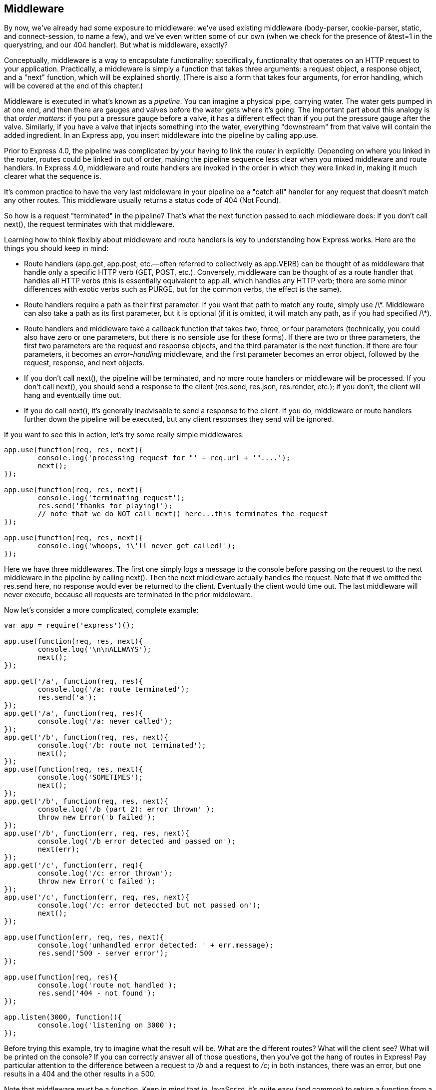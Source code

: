 [[ch_middleware]]
== Middleware

By now, we've already had some exposure to ((("middleware", id="ix_middleware10", range="startofrange")))middleware: we've used existing middleware (+body-parser+, +cookie-parser+, +static+, and +connect-session+, to name a few), and we've even written some of our own (when we check for the presence of +&test=1+ in the querystring, and our 404 handler).  But what is middleware, exactly?

Conceptually, middleware is a way to encapsulate functionality: specifically, functionality that operates on an HTTP request to your application.((("middleware", "defined")))  Practically, a middleware is simply a function that takes three arguments: a request object, a response object, and a "next" function, which will be explained shortly.  (There is also a form that takes four arguments, for error handling, which will be covered at the end of this chapter.)

Middleware is executed in what's known as a _pipeline_.((("pipeline")))  You can imagine a physical pipe, carrying water.  The water gets pumped in at one end, and then there are gauges and valves before the water gets where it's going.  The important part about this analogy is that _order matters_: if you put a pressure gauge before a valve, it has a different effect than if you put the pressure gauge after the valve.  Similarly, if you have a valve that injects something into the water, everything "downstream" from that valve will contain the added ingredient.  In an Express app, you insert middleware into the pipeline by calling +app.use+.((("app.use")))

Prior to Express 4.0, the pipeline was((("routers", "explicit linking into the pipeline"))) complicated by your having to link the _router_ in explicitly.  Depending on where you linked in the router, routes could be linked in out of order, making the pipeline sequence less clear when you mixed middleware and route handlers.  In Express 4.0, middleware and route handlers are invoked in the order in which they were linked in, making it much clearer what the sequence is.

It's common practice to have the very last middleware in your pipeline be a "catch all" handler for any request that doesn't match any other routes.  This middleware usually returns a status code of 404 (Not Found).

So how is a request "terminated" in the pipeline?  ((("next function")))That's what the +next+ function passed to each middleware does: if you don't call +next()+, the request terminates with that middleware.

Learning how to think flexibly about middleware and route handlers is key to understanding how Express works. ((("middleware", "important points about middleware and route handlers"))) Here are the things you should keep in mind:

* Route handlers (+app.get+, +app.post+, etc.—often referred to collectively as +app.VERB+) ((("app.get")))((("app.post")))can be thought of as middleware ((("route handlers")))that handle only a specific HTTP verb (++GET++, ++POST++, etc.).((("HTTP verbs", "route handlers for")))  Conversely, middleware can be thought of as a route handler that handles all HTTP verbs (this is essentially((("app.all"))) equivalent to +app.all+, which handles any HTTP verb; there are some minor differences with exotic verbs such as +PURGE+, but for the common verbs, the effect is the same).

* Route handlers require a path as their first parameter.  If you want that path to match any route, simply use +/\*+.  Middleware can also take a path as its first parameter, but it is optional (if it is omitted, it will match any path, as if you had specified +/\*+).

* Route handlers and middleware take a callback function that takes two, three, or four parameters (technically, you could also have zero or one parameters, but there is no sensible use for these forms).  If there are two or three parameters, the first two parameters are the request and response objects, and the third paramater is the +next+ function.  If there are four parameters, it becomes an _error-handling_ middleware,((("error-handling middleware"))) and the first parameter becomes an error object, followed by the request, response, and next objects.

* If you don't call +next()+, the pipeline will be terminated, and no more route handlers or middleware will be processed.  If you don't call +next()+, you should send a response to the client (+res.send+, +res.json+, +res.render+, etc.); if you don't, the client will hang and eventually time out.

* If you do call +next()+, it's generally inadvisable to send a response to the client.  If you do, middleware or route handlers further down the pipeline will be executed, but any client responses they send will be ignored.

++++
<?hard-pagebreak?>
++++

If you want to see this in action, let's try some really simple middlewares:

[source,js]
----
app.use(function(req, res, next){
	console.log('processing request for "' + req.url + '"....');
	next();
});

app.use(function(req, res, next){
	console.log('terminating request');
	res.send('thanks for playing!');	
	// note that we do NOT call next() here...this terminates the request
});

app.use(function(req, res, next){
	console.log('whoops, i\'ll never get called!');
});
----

Here we have three middlewares.  The first one simply logs a message to the console before passing on the request to the next middleware in the pipeline by calling +next()+.  Then the next middleware actually handles the request.  Note that if we omitted the +res.send+ here,((("res.send method"))) no response would ever be returned to the client.  Eventually the client would time out.  The last middleware will never execute, because all requests are terminated in the prior middleware.

Now let's consider a more complicated, complete example:

[source,js]
----
var app = require('express')();

app.use(function(req, res, next){ 
	console.log('\n\nALLWAYS');
	next(); 
});

app.get('/a', function(req, res){ 
	console.log('/a: route terminated'); 
	res.send('a'); 
});
app.get('/a', function(req, res){ 
	console.log('/a: never called'); 
});
app.get('/b', function(req, res, next){ 
	console.log('/b: route not terminated');
	next();
});
app.use(function(req, res, next){
	console.log('SOMETIMES');
	next();
});
app.get('/b', function(req, res, next){
	console.log('/b (part 2): error thrown' );
	throw new Error('b failed');
});
app.use('/b', function(err, req, res, next){
	console.log('/b error detected and passed on');
	next(err);
});
app.get('/c', function(err, req){
	console.log('/c: error thrown');
	throw new Error('c failed');
});
app.use('/c', function(err, req, res, next){
	console.log('/c: error deteccted but not passed on');
	next();
});

app.use(function(err, req, res, next){
	console.log('unhandled error detected: ' + err.message);
	res.send('500 - server error');
});

app.use(function(req, res){
	console.log('route not handled');
	res.send('404 - not found');
});

app.listen(3000, function(){ 
	console.log('listening on 3000');
});
----

Before trying this example, try to imagine what the result will be.  What are the different routes?  What will the client see?  What will be printed on the console?  If you can correctly answer all of those questions, then you've got the hang of routes in Express!  Pay particular attention to the difference between a request to _/b_ and a request to _/c_; in both instances, there was an error, but one results in a 404 and the other results in a 500.

Note that middleware _must_ be a function.((("middleware", "requirement to be a function")))  Keep in mind that in JavaScript, it's quite easy (and common) to return a function from a function.  For example, you'll note that +express.static+ is a function, but we actually invoke it, so it must return another function.  Consider:

[source,js]
----
app.use(express.static);        // this will NOT work as expected
console.log(express.static());  // will log "function", indicating
				// that express.static is a function
				// that itself returns a function
----

Note also that a module can export a function, which can in turn be used directly as middleware.((("middleware", "function exported by a module")))  For example, here's a module called __lib/tourRequiresWaiver.js__ (Meadowlark Travel's rock climbing packages require a liability waiver):

[source,js]
----
module.exports = function(req,res,next){
	var cart = req.session.cart;
	if(!cart) return next();
	if(cart.some(function(item){ return item.product.requiresWaiver; })){
		if(!cart.warnings) cart.warnings = [];
		cart.warnings.push('One or more of your selected tours' +
			'requires a waiver.');
	}
	next();
}
----

We could link this middleware in like so:

[source,js]
----
app.use(require('./lib/requiresWaiver.js'));
----

More commonly, though, you would export an object that contains properties that are middleware.((("middleware", "module exporting an object containing properties")))  For example, let's put all of our shopping cart validation code in pass:[<emphasis role="keep-together">lib/cartValidation.js</emphasis>]:

[source,js]
----
module.exports = {
	checkWaivers: function(req, res, next){
		var cart = req.session.cart;
		if(!cart) return next();
		if(cart.some(function(i){ return i.product.requiresWaiver; })){
			if(!cart.warnings) cart.warnings = [];
			cart.warnings.push('One or more of your selected ' +
				'tours requires a waiver.');
		}
		next();
	},

	checkGuestCounts: function(req, res, next){
		var cart = req.session.cart;
		if(!cart) return next();
		if(cart.some(function(item){ return item.guests >
				item.product.maximumGuests; })){
			if(!cart.errors) cart.errors = [];
			cart.errors.push('One or more of your selected tours ' +
				'cannot accommodate the number of guests you ' +
				'have selected.');
		}
		next();
	}
}
----

Then you could link the middleware in like this:

[source,js]
----
var cartValidation = require('./lib/cartValidation.js');

app.use(cartValidation.checkWaivers);
app.use(cartValidation.checkGuestCounts);
----

[NOTE]
====
In the previous example, we have a middleware aborting early with the statement +return next()+.  Express doesn't expect middleware to return a value (and it doesn't do anything with any return values), so this is just a shortened way of writing +next(); return;+.
====

=== Common Middleware

Prior to Express 4.0, Express bundled Connect, which is the component that contains most of the most common middleware.((("middleware", "common")))((("Connect library", "common middleware in")))  Because of the way Express bundled it, it appeared as if the middleware was actually part of Express (for example, you would link in the body parser like so: +app.use(express.bodyParser)+).  This osbscured the fact that this middleware was actually part of Connect.  With Express 4.0, Connect was removed from Express.((("Express", "removal of middleware from")))  Along with this change, some Connect middleware (+body-parser+ is an example) has itself moved out of Connect into its own project.  The only middleware Express retains is +static+.((("static middleware")))  Removing middleware from Express frees Express from having to manage so many dependencies, and allows the individual projects to progress and mature independent of Express.

Much of the middleware previously bundled with Express is quite fundamental, so it's important to know "where it went" and how to get it. ((("Connect library", "installing and having available in applications"))) You will almost always want Connect, so it's recommended that you always install it alongside Express (+npm install --save connect+), and have it available in your application (+var connect = require('connect');+).

+basicAuth+ (+app.use(connect.basicAuth)();+)::
	Provides basic access authorization.  Keep in mind that basic auth offers only the most basic security, and you should use basic ((("basicAuth middleware")))auth _only_ over HTTPS (otherwise, usernames and passwords are transmitted in the clear).  You should use basic auth only when you need something very quick and easy _and_ you're using HTTPS.

+body-parser+ (+npm install --save body-parser+, +app.use(require('bbody-parser')());+)::
	Convenience middleware that simply links in +json+ and +urlencoded+.  This pass:[<phrase role="keep-together">middleware</phrase>] is also still available in Connect,((("body-parser middleware"))) but will be removed in 3.0, so it's recommended that you start using this package instead.  Unless you have a specific reason to use +json+ or +urlencoded+ individually, I recommend using this package.

+json+ (see +body-parser+)::
	Parses JSON-encoded request bodies.((("json (middleware)")))  You'll need this middleware if you're writing an API that's expecting a JSON-encoded body.  This is not currently very common (most APIs still use +application/x-www-form-urlencoded+, which can be parsed by the +urlencoded+ middleware), but it does make your application robust and future-proof.

+urlencoded+ (see +body-parser+)::
	Parses request bodies with Internet media type +application/x-www-form-urlencoded+.((("urlencoded (middleware)")))  This is the most common way to handle forms and AJAX requests.

+multipart+ (DEPRECATED)::
	Parses request bodies with Internet media type +multipart/form-data+.((("multipart middleware (deprecated)")))  This middleware is deprecated and will be removed in Connect 3.0.  You should be using Busboy or Formidable instead (see <<ch_form_handling>>).

+compress+ (+app.use(connect.compress);+)::
	Compresses response data with gzip.  This is a good thing, and your users will thank you, especially those on slow or mobile connections.  It should be linked in early, before any middleware that might send a response.  The only thing that I recommend linking in before +compress+ is debugging or logging middleware (which do not send responses).

+cookie-parser+ (+npm install --save cookie-parser+, pass:[<literal>app.use(require(</literal><replaceable>cookie-parser</replaceable><literal>)(</literal><replaceable>your secret goes here</replaceable>]+);+::
	Provides cookie((("cookie-parser middleware"))) support.  See <<ch_cookies_and_sessions>>.

+cookie-session+ (+npm install --save cookie-session+, +app.use(require('cookie-session')());+)::
	Provides cookie-storage session support.((("cookie-session middleware")))  I do not generally recommend this approach to sessions.  Must be linked in after +cookie-parser+.  See <<ch_cookies_and_sessions>>.

+express-session+ (+npm install --save express-session+, +app.use(require('express-session')());+)::
	Provides session ID (stored in a cookie) session support.((("express-session middleware")))  Defaults to a memory store, which is not suitable for production, and can be configured to use a database store.  See Chapters pass:[<xref linkend="ch_cookies_and_sessions" xrefstyle="select: labelnumber" />] and pass:[<xref linkend="ch_persistence" xrefstyle="select: labelnumber" />].

+csurf+ (+npm install --save csurf+, +app.use(require('csurf')());+::
	Provides protection against cross-site request forgery (CSRF) attacks.((("csurf middleware")))  Uses sessions, so must be linked in after +express-session+ middleware.  Currently, this is identical to the +connect.csrf+ middleware.  Unfortunately, simply linking this middleware in does not magically protect against CSRF attacks; see <<ch_security>> for more pass:[<phrase role="keep-together">information.</phrase>]

+directory+ (+app.use(connect.directory());+)::
	Provides directory listing support for static files.((("directory middleware")))  There is no need to include this middleware unless you specifically need directory listing.

+errorhandler+ (+npm install --save errorhandler+, +app.use(require('errorhandler')());+::
	Provides stack traces and error messages to the client.((("errorhandler middleware")))  I do not recommend linking this in on a production server, as it exposes implementation details, which can have security or privacy consequences.  See <<ch_debugging>> for more information.

+static-favicon+ (+npm install --save static-favicon+, pass:[<literal>app.use(require(</literal><replaceable>static-favicon</replaceable><literal>)(</literal><replaceable>path_to_favicon</replaceable>]+));+::
	Serves the "favicon" (the icon that appears in the title bar of your browser).((("static-favicon middleware")))  This is not strictly necessary: you can simply put a __favicon.ico__ in the root of your static directory, but this middleware can improve performance.  If you use it, it should be linked in very high in the middleware stack.  It also allows you to designate a filename other than __favicon.ico__.

+morgan+ (previously +logger+, +npm install --save morgan+, +app.use(require('morgan')());+::
	Provides automated logging support: all requests will be logged.((("morgan middleware")))  See <<ch_debugging>> for more information.

+method-override+ (+npm install --save method-override+, +app.use(require('method-override')());+::
	Provides support for the +x-http-method-override+ request header, which allows browsers to "fake" using HTTP methods other than +GET+ and +POST+.((("HTTP verbs", "method-override middleware")))((("method-override middleware")))  This can be useful for debugging.  Only needed if you're writing APIs.

+query+::
	Parses the querystring and makes((("query middleware"))) it available as the +query+ property on the request object.  This middleware is linked in implicitly by Express, so do not link it in pass:[<phrase role="keep-together">yourself.</phrase>]

+response-time+ (+npm install --save response-time+, +app.use(require('response-time')());+::
	Adds the +X-Response-Time+ header to the response,((("response-time middleware"))) providing the response time in milliseconds.  You usually don't need this middleware unless you are doing performance tuning.

+static+ (+app.use(express.static('path_to_static_files')());+::
	Provides support for serving static (public) files.((("static middleware")))  You can link this middleware in multiple times, specifying different directories.  See <<ch_static_content>> for more details.

+vhost+ (+npm install --save vhost+, +var vhost = require('vhost');+::
	Virtual hosts (vhosts), a term borrowed ((("vhost middleware")))from Apache, makes subdomains easier to manage in Express.  See <<ch_routing>> for more information.

=== Third-Party Middleware

Currently, there is no "store" or index for third-party middleware.((("middleware", "third-party")))  Almost all Express middleware, however, will be available on npm, so if you search npm for "Express," "Connect," and "Middleware," you'll get a pretty good list.
((("middleware", range="endofrange", startref="ix_middleware10")))